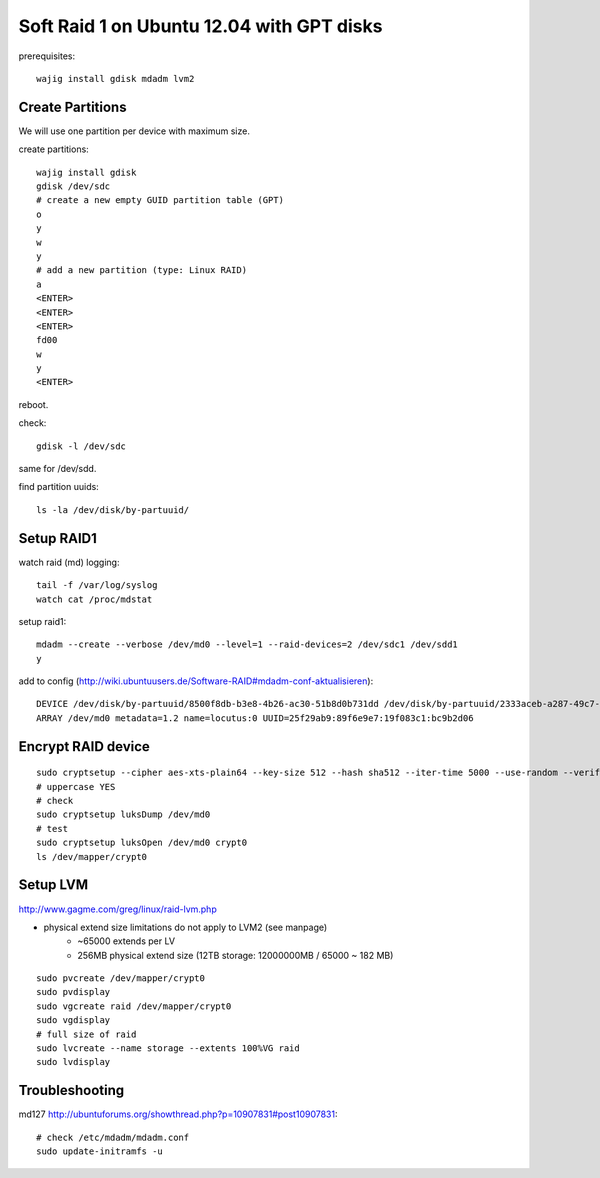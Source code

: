 Soft Raid 1 on Ubuntu 12.04 with GPT disks
==========================================
prerequisites::

    wajig install gdisk mdadm lvm2

Create Partitions
-----------------
We will use one partition per device with maximum size.

create partitions::

    wajig install gdisk
    gdisk /dev/sdc
    # create a new empty GUID partition table (GPT)
    o
    y
    w
    y
    # add a new partition (type: Linux RAID)
    a
    <ENTER>
    <ENTER>
    <ENTER>
    fd00
    w
    y
    <ENTER>

reboot.

check::

    gdisk -l /dev/sdc

same for /dev/sdd.

find partition uuids::

    ls -la /dev/disk/by-partuuid/

Setup RAID1
-----------
watch raid (md) logging::

    tail -f /var/log/syslog
    watch cat /proc/mdstat

setup raid1::

    mdadm --create --verbose /dev/md0 --level=1 --raid-devices=2 /dev/sdc1 /dev/sdd1
    y

add to config (http://wiki.ubuntuusers.de/Software-RAID#mdadm-conf-aktualisieren)::

    DEVICE /dev/disk/by-partuuid/8500f8db-b3e8-4b26-ac30-51b8d0b731dd /dev/disk/by-partuuid/2333aceb-a287-49c7-95f2-848321bb95c1
    ARRAY /dev/md0 metadata=1.2 name=locutus:0 UUID=25f29ab9:89f6e9e7:19f083c1:bc9b2d06

Encrypt RAID device
-------------------
::

    sudo cryptsetup --cipher aes-xts-plain64 --key-size 512 --hash sha512 --iter-time 5000 --use-random --verify-passphrase luksFormat /dev/md0
    # uppercase YES
    # check
    sudo cryptsetup luksDump /dev/md0
    # test
    sudo cryptsetup luksOpen /dev/md0 crypt0
    ls /dev/mapper/crypt0


Setup LVM
---------
http://www.gagme.com/greg/linux/raid-lvm.php

- physical extend size limitations do not apply to LVM2 (see manpage)
    - ~65000 extends per LV
    - 256MB physical extend size (12TB storage: 12000000MB / 65000 ~ 182 MB)

::

    sudo pvcreate /dev/mapper/crypt0
    sudo pvdisplay
    sudo vgcreate raid /dev/mapper/crypt0
    sudo vgdisplay
    # full size of raid
    sudo lvcreate --name storage --extents 100%VG raid
    sudo lvdisplay


Troubleshooting
---------------
md127 http://ubuntuforums.org/showthread.php?p=10907831#post10907831::

    # check /etc/mdadm/mdadm.conf
    sudo update-initramfs -u

